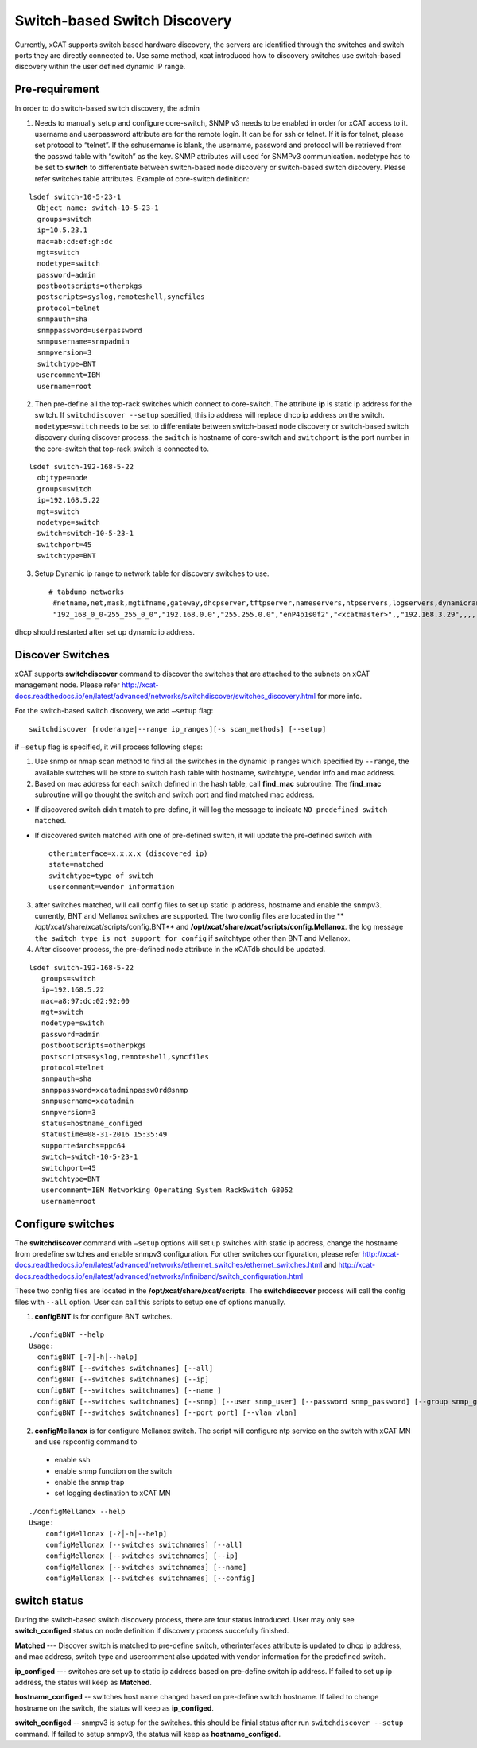 Switch-based Switch Discovery
=============================

Currently, xCAT supports switch based hardware discovery, the servers are identified through the switches and switch ports they are directly connected to.  Use same method, xcat introduced how to discovery switches use switch-based discovery within the user defined dynamic IP range.

Pre-requirement
~~~~~~~~~~~~~~~

In order to do switch-based switch discovery, the admin 

1.  Needs to manually setup and configure core-switch, SNMP v3 needs to be enabled in order for xCAT access to it. username and userpassword attribute are for the remote login. It can be for ssh or telnet. If it is for telnet, please set protocol to “telnet”. If the sshusername is blank, the username, password and protocol will be retrieved from the passwd table with “switch” as the key. SNMP attributes will used for SNMPv3 communication.  nodetype has to be set to **switch** to differentiate between switch-based node discovery or switch-based switch discovery. Please refer switches table attributes.  Example of core-switch definition:   

::

    lsdef switch-10-5-23-1
      Object name: switch-10-5-23-1
      groups=switch
      ip=10.5.23.1
      mac=ab:cd:ef:gh:dc
      mgt=switch
      nodetype=switch
      password=admin
      postbootscripts=otherpkgs
      postscripts=syslog,remoteshell,syncfiles
      protocol=telnet
      snmpauth=sha
      snmppassword=userpassword
      snmpusername=snmpadmin
      snmpversion=3
      switchtype=BNT
      usercomment=IBM
      username=root



2.  Then pre-define all the top-rack switches which connect to core-switch.  The attribute **ip** is static ip address for the switch.  If ``switchdiscover --setup`` specified, this ip address will replace dhcp ip address on the switch. ``nodetype=switch`` needs to be set to differentiate between switch-based node discovery or switch-based switch discovery during discover process.  the ``switch`` is hostname of core-switch and ``switchport`` is the port number in the core-switch that top-rack switch is connected to.    

::

    lsdef switch-192-168-5-22
      objtype=node
      groups=switch
      ip=192.168.5.22
      mgt=switch
      nodetype=switch
      switch=switch-10-5-23-1
      switchport=45
      switchtype=BNT


3.  Setup Dynamic ip range to network table for discovery switches to use. ::

     # tabdump networks
      #netname,net,mask,mgtifname,gateway,dhcpserver,tftpserver,nameservers,ntpservers,logservers,dynamicrange,staticrange,staticrangeincrement,nodehostname,ddnsdomain,vlanid,domain,comments,disable
      "192_168_0_0-255_255_0_0","192.168.0.0","255.255.0.0","enP4p1s0f2","<xcatmaster>",,"192.168.3.29",,,,"192.168.5.150-192.168.5.170",,,,,,,,


dhcp should restarted after set up dynamic ip address.


Discover Switches
~~~~~~~~~~~~~~~~~

xCAT supports **switchdiscover** command to discover the switches that are attached to the subnets on xCAT management node.  Please refer http://xcat-docs.readthedocs.io/en/latest/advanced/networks/switchdiscover/switches_discovery.html for more info.  

For the switch-based switch discovery, we add ``–setup`` flag:  ::


    switchdiscover [noderange|--range ip_ranges][-s scan_methods] [--setup]


if ``–setup`` flag is specified, it will process following steps:

1.  Use snmp or nmap scan method to find all the switches in the dynamic ip ranges which specified by ``--range``, the available switches will be store to switch hash table with hostname, switchtype, vendor info and mac address.  


2.  Based on mac address for each switch defined in the hash table, call **find_mac** subroutine.   The **find_mac** subroutine will go thought the switch and switch port and find matched mac address.    

* If discovered switch didn't match to pre-define, it will log the message to indicate ``NO predefined switch matched``.
* If discovered switch matched with one of pre-defined switch, it will update the pre-defined switch with ::

    otherinterface=x.x.x.x (discovered ip)
    state=matched
    switchtype=type of switch
    usercomment=vendor information


3.  after switches matched, will call config files to set up static ip address, hostname and enable the snmpv3.  currently, BNT and Mellanox switches are supported.  The two config files are located in the ** /opt/xcat/share/xcat/scripts/config.BNT** and **/opt/xcat/share/xcat/scripts/config.Mellanox**.  the log message ``the switch type is not support for config`` if switchtype other than BNT and Mellanox.

4.  After discover process, the pre-defined node attribute in the xCATdb should be updated. 

::

    lsdef switch-192-168-5-22
       groups=switch
       ip=192.168.5.22
       mac=a8:97:dc:02:92:00
       mgt=switch
       nodetype=switch
       password=admin
       postbootscripts=otherpkgs
       postscripts=syslog,remoteshell,syncfiles
       protocol=telnet
       snmpauth=sha
       snmppassword=xcatadminpassw0rd@snmp
       snmpusername=xcatadmin
       snmpversion=3
       status=hostname_configed
       statustime=08-31-2016 15:35:49
       supportedarchs=ppc64
       switch=switch-10-5-23-1
       switchport=45
       switchtype=BNT
       usercomment=IBM Networking Operating System RackSwitch G8052
       username=root



Configure switches
~~~~~~~~~~~~~~~~~~

The **switchdiscover** command with ``–setup`` options will set up switches with static ip address, change the hostname from predefine switches and enable snmpv3 configuration.  For other switches configuration, please refer http://xcat-docs.readthedocs.io/en/latest/advanced/networks/ethernet_switches/ethernet_switches.html and http://xcat-docs.readthedocs.io/en/latest/advanced/networks/infiniband/switch_configuration.html

These two config files are located in the **/opt/xcat/share/xcat/scripts**.  The **switchdiscover** process will call the config files with ``--all`` option.  User can call this scripts to setup one of options manually. 

1.  **configBNT** is for configure BNT switches. 

::

     ./configBNT --help
     Usage:
       configBNT [-?│-h│--help]
       configBNT [--switches switchnames] [--all]
       configBNT [--switches switchnames] [--ip]
       configBNT [--switches switchnames] [--name ]
       configBNT [--switches switchnames] [--snmp] [--user snmp_user] [--password snmp_password] [--group snmp_group]
       configBNT [--switches switchnames] [--port port] [--vlan vlan]

2.   **configMellanox** is for configure Mellanox switch.   The script will configure ntp service on the switch with xCAT MN  and use rspconfig command to
    * enable ssh
    * enable snmp function on the switch
    * enable the snmp trap
    * set logging destination to xCAT MN

::

    ./configMellanox --help
    Usage:
        configMellonax [-?│-h│--help]
        configMellonax [--switches switchnames] [--all]
        configMellonax [--switches switchnames] [--ip]
        configMellonax [--switches switchnames] [--name]
        configMellonax [--switches switchnames] [--config]


switch status
~~~~~~~~~~~~~

During the switch-based switch discovery process, there are four status introduced.  User may only see **switch_configed** status on node definition if discovery process succefully finished.  

**Matched** --- Discover switch is matched to pre-define switch, otherinterfaces attribute is updated to dhcp ip address, and mac address, switch type and usercomment also updated with vendor information for the predefined switch.

**ip_configed** --- switches are set up to static ip address based on pre-define switch ip address.  If failed to set up ip address, the status will keep as **Matched**.

**hostname_configed** -- switches host name changed based on pre-define switch hostname. If failed to change hostname on the switch, the status will keep as **ip_configed**.

**switch_configed** -- snmpv3 is setup for the switches.  this should be finial status after run ``switchdiscover --setup`` command. If failed to setup snmpv3,  the status will keep as **hostname_configed**.

